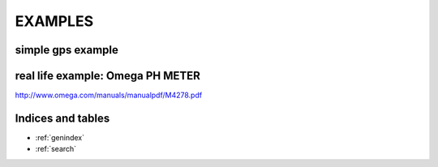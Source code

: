 EXAMPLES
=========


simple gps example
------------------

.. code-block:: python
   :linenos:

   from serial_mock import Serial,serial_query

   class GPSSerial(Serial):
        baudrate=115200
        position={'x':1,'y':2,'z':3}
        @serial_query("get -p")
        def get_position():
            return struct.pack("BBB",[position['x'],position['y'],position['z']])


   GPSSerial("COM99").MainLoop()

real life example: Omega PH METER
---------------------------------

http://www.omega.com/manuals/manualpdf/M4278.pdf

.. code-block:: python
   :linenos:

   from serial_mock import Serial,serial_query

   class Omega_PHH37(Serial):
        baudrate=115200
        user_terminal="\r\n"
        prompt=""
        reading={'ph':7.2,'status':'OK','mv':3.1}
        @serial_query("#001N")
        def get_reading(self):
            return "\xff\xfe\x02\x06\x06"+"{status}{ph:0.4f}{mv:0.4f}\xaa\xbb".format(**self.reading)

    Omega_PHH37("COM99").MainLoop()

Indices and tables
------------------

* :ref:`genindex`
* :ref:`search`